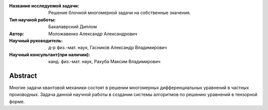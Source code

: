 |test| |codecov| |docs|

.. |test| image:: https://github.com/intsystems/ProjectTemplate/workflows/test/badge.svg
    :target: https://github.com/intsystems/ProjectTemplate/tree/master
    :alt: Test status
    
.. |codecov| image:: https://img.shields.io/codecov/c/github/intsystems/ProjectTemplate/master
    :target: https://app.codecov.io/gh/intsystems/ProjectTemplate
    :alt: Test coverage
    
.. |docs| image:: https://github.com/intsystems/ProjectTemplate/workflows/docs/badge.svg
    :target: https://intsystems.github.io/ProjectTemplate/
    :alt: Docs status


.. class:: center

    :Название исследуемой задачи: Решение блочной многомерной задачи на собственные значения.
    :Тип научной работы: Бакалаврский Диплом
    :Автор: Моложавенко Александр Александрович
    :Научный руководитель: д-р физ.-мат. наук, Гасников Александр Владимирович
    :Научный консультант(при наличии): канд. физ.-мат. наук, Рахуба Максим Владимирович

Abstract
========

Многие задачи квантовой механики состоят в решении многомерных дифференциальных уравнений в частных производных. Задача данной научной работы в создании системы алгоритмов по решению уравнений в тензорной форме. 

